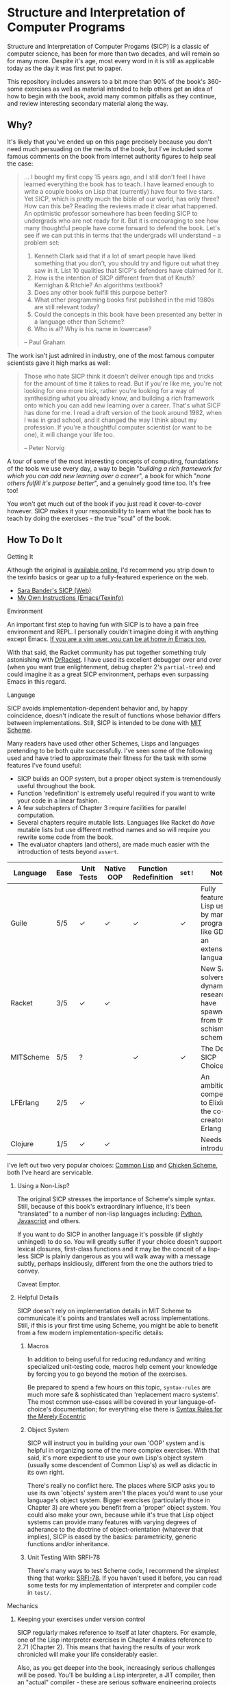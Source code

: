 * Structure and Interpretation of Computer Programs
  Structure and Interpretation of Computer Progams (SICP) is a classic of
  computer science, has been for more than two decades, and will remain so for
  many more. Despite it's age, most every word in it is still as applicable
  today as the day it was first put to paper.

  This repository includes answers to a bit more than 90% of the book's 360-some
  exercises as well as material intended to help others get an idea of how to
  begin with the book, avoid many common pitfalls as they continue, and review
  interesting secondary material along the way.

** Why?
   It's likely that you've ended up on this page precisely because you don't
   need much persuading on the merits of the book, but I've included some famous
   comments on the book from internet authority figures to help seal the case:

   #+BEGIN_QUOTE
   ... I bought my first copy 15 years ago, and I still don't feel I have
   learned everything the book has to teach. I have learned enough to write a
   couple books on Lisp that (currently) have four to five stars. Yet SICP,
   which is pretty much the bible of our world, has only three? How can this be?
   Reading the reviews made it clear what happened. An optimistic professor
   somewhere has been feeding SICP to undergrads who are not ready for it. But
   it is encouraging to see how many thoughtful people have come forward to
   defend the book. Let's see if we can put this in terms that the undergrads
   will understand -- a problem set:

   1. Kenneth Clark said that if a lot of smart people have liked something that
      you don't, you should try and figure out what they saw in it. List 10 qualities
      that SICP's defenders have claimed for it.
   2. How is the intention of SICP different from that of Knuth? Kernighan & Ritchie?
      An algorithms textbook?
   3. Does any other book fulfill this purpose better?
   4. What other programming books first published in the mid 1980s are still
      relevant today?
   5. Could the concepts in this book have been presented any better in a language
      other than Scheme?
   6. Who is al? Why is his name in lowercase?

   --  Paul Graham
   #+END_QUOTE

   The work isn't just admired in industry, one of the most famous computer
   scientists gave it high marks as well:

   #+BEGIN_QUOTE
   Those who hate SICP think it doesn't deliver enough tips and tricks for the
   amount of time it takes to read. But if you're like me, you're not looking
   for one more trick, rather you're looking for a way of synthesizing what you
   already know, and building a rich framework onto which you can add new
   learning over a career. That's what SICP has done for me. I read a draft
   version of the book around 1982, when I was in grad school, and it changed
   the way I think about my profession. If you're a thoughtful computer
   scientist (or want to be one), it will change your life too.

   -- Peter Norvig
   #+END_QUOTE

   A tour of some of the most interesting concepts of computing, foundations of
   the tools we use every day, a way to begin "/building a rich framework for
   which you can add new learning over a career/", a book for which "/none
   others fulfill it's purpose better/", and a genuinely good time too. It's
   free too!

   You won't get much out of the book if you just read it cover-to-cover
   however. SICP makes it your responsibility to learn what the book has to
   teach by doing the exercises - the true "soul" of the book.

** How To Do It
**** Getting It
     Although the original is [[https://mitpress.mit.edu/sicp/][available online]], I'd recommend you strip down to the
     texinfo basics or gear up to a fully-featured experience on the web.
     - [[http://sarabander.github.io/sicp/html/4_002e4.xhtml#g_t4_002e4][Sara Bander's SICP (Web)]]
     - [[http://zv.github.io/sicp-in-texinfo][My Own Instructions (Emacs/Texinfo)]]

**** Environment
     An important first step to having fun with SICP is to have a pain free
     environment and REPL. I personally couldn't imagine doing it with anything
     except Emacs. [[http://spacemacs.org/][If you are a vim user, you can be at home /in/ Emacs too.]]

     With that said, the Racket community has put together something truly
     astonishing with [[http://docs.racket-lang.org/drracket/interface-essentials.html?q=faq][DrRacket]]. I have used its excellent debugger over and
     over (when you want true enlightenment, debug chapter 2's =partial-tree=)
     and could imagine it as a great SICP environment, perhaps even surpassing
     Emacs in this regard.

**** Language
     SICP avoids implementation-dependent behavior and, by happy coincidence,
     doesn't indicate the result of functions whose behavior differs between
     implementations. Still, SICP is intended to be done with [[https://www.gnu.org/software/mit-scheme/][MIT Scheme]].

     Many readers have used other other Schemes, Lisps and languages pretending
     to be both quite successfully. I've seen some of the following used and
     have tried to approximate their fitness for the task with some features
     I've found useful:

     + SICP builds an OOP system, but a proper object system is tremendously useful throughout the book.
     + Function 'redefinition' is extremely useful required if you want to write your code in a linear fashion.
     + A few subchapters of Chapter 3 require facilities for parallel computation.
     + Several chapters require mutable lists. Languages like Racket do /have/ mutable lists but use different method names and so will require you rewrite some code from the book.
     + The evaluator chapters (and others), are made much easier with the introduction of tests beyond ~assert~.

     | Language  | Ease | Unit Tests | Native OOP | Function Redefinition | ~set!~ | Notes                                                                               |
     |-----------+------+------------+------------+--------------+--------+-------------------------------------------------------------------------------------|
     | Guile     | 5/5  | ✓          | ✓          | ✓            | ✓      | Fully featured Lisp used by many programs like GDB as an extension language.        |
     | Racket    | 3/5  | ✓          | ✓          |              |        | New SAT solvers and dynamic PL researchers have spawned from this schism of scheme. |
     | MITScheme | 5/5  | ?          |            | ✓            | ✓      | The Default SICP Choice                                                             |
     | LFErlang  | 2/5  | ✓          |            |              |        | An ambitious competitor to Elixir by the co-creator of Erlang                       |
     | Clojure   | 1/5  | ✓          | ✓          |              |        | Needs no introduction                                                               |

     I've left out two very popular choices: [[https://common-lisp.net/][Common Lisp]] and [[https://www.call-cc.org/][Chicken Scheme]],
     both I've heard are servicable.

***** Using a Non-Lisp?
      The original SICP stresses the importance of Scheme's simple syntax.
      Still, because of this book's extraordinary influence, it's been
      "translated" to a number of non-lisp languages including: [[http://www-inst.eecs.berkeley.edu/~cs61a/sp12/][Python]],
      [[http://www.comp.nus.edu.sg/~cs1101s/sicp/][Javascript]] and others.

      If you want to do SICP in another language it's possible (if slightly
      unhinged) to do so. You will greatly suffer if your choice doesn't support
      lexical closures, first-class functions and it may be the conceit of a
      lisp-less SICP is plainly dangerous as you will walk away with a message
      subtly, perhaps insidiously, different from the one the authors tried to
      convey.

      Caveat Emptor.

***** Helpful Details
      SICP doesn't rely on implementation details in MIT Scheme to communicate
      it's points and translates well across implementations. Still, if this is
      your first time using Scheme, you might be able to benefit from a few
      modern implementation-specific details:

****** Macros
       In addition to being useful for reducing redundancy and writing
       specialized unit-testing code, macros help cement your knowledge by
       forcing you to go beyond the motion of the exercises.

       Be prepared to spend a few hours on this topic, =syntax-rules= are much
       more safe & sophisticated than 'replacement macro systems'. The most
       common use-cases will be covered in your language-of-choice's
       documentation; for everything else there is [[http://www.phyast.pitt.edu/~micheles/syntax-rules.pdf][Syntax Rules for the Merely
       Eccentric]]

****** Object System
       SICP will instruct you in building your own 'OOP' system and is helpful
       in organizing some of the more complex exercises. With that said, it's
       more expedient to use your own Lisp's object system (usually some
       descendent of Common Lisp's) as well as didactic in its own right.

       There's really no conflict here. The places where SICP asks you to use
       its own 'objects' system aren't the places you'd want to use your
       language's object system. Bigger exercises (particularly those in
       Chapter 3) are where you benefit from a 'proper' object system. You could
       also make your own, because while it's true that Lisp object systems can
       provide many features with varying degrees of adherance to the doctrine
       of object-orientation (whatever that implies), SICP is eased by the
       basics: parametricity, generic functions and/or inheritance.

****** Unit Testing With SRFI-78
       There's many ways to test Scheme code, I recommend the simplest thing
       that works: [[https://srfi.schemers.org/srfi-78/srfi-78.html][SRFI-78]]. If you haven't used it before, you can read some
       tests for my implementation of interpreter and compiler code in =test/=.

**** Mechanics
***** Keeping your exercises under version control
      SICP regularly makes reference to itself at later chapters. For example,
      one of the Lisp interpreter exercises in Chapter 4 makes reference to
      2.71 (Chapter 2). This means that having the results of your work
      chronicled will make your life considerably easier.

      Also, as you get deeper into the book, increasingly serious challenges
      will be posed. You'll be building a Lisp interpreter, a JIT compiler, then
      an "actual" compiler - these are serious software engineering projects
      and you'll benefit from the tools of software engineering.

***** Keeping a Diary
      SICP contains so much information that's easy to lose track of later on if
      you don't refresh your memory. A diary can also help you learn about your
      own learning process, serve as a reference and be personal evidence of this
      challenge you are about to embark on.

***** Doing both at once?
      A variety of schemes allow you to write comments of the form: =#| BLOCK COMMENT |#=.
      You can assign heading that you think are appropriate to each scheme file you include and
      later extract those comments using a shell script.

** Contents
*** Chapter 1
    If you've got experience programming in any functional programming language,
    this chapter will be pretty straitforward for you.

    Even if you feel like the foundational material is old news to your, there are
    many numerical routines that you might be exposed to for the first time here.

**** Chapter Review:

     - Foundational Scheme
       - Implementing loops with recursive functions
       - car/cdr/cons and other lisp list manipulation functions
       - Function definition and limited explanation of "scope"
       - Conditionals & predicates
       - Expressions, value and defintions
     - Computability and Mathematics
       - Newton's method
       - Ackermann's function
       - Big O / Orders of Growth
       - The Fibonacci function and various methods of implementing it
       - Order of evaluation
       - Monte Carlo methods for approximating PI
       - Speeding up numeric procedures by "doubling" the amount of work done in each step.
     - Recursion
       - Linear & tree recursion (along with other methods of accumulating return values)
       - Euclid's method for greatest common denominator
       - A change counting "machine"
       - Pascals's Triangle
       - Contrast with using function arguments or iterative solutions
     - High Level Functions
       - Define, convert and calculate fixed points of lots of common functions
         - Use fixed points to deal with functions as proceduers
         - Use `fixed-point' function to build other, such as those that find an approximation of a continued fraction.
     - Procedures as returned values
       - Explore Newton's method for approximating functions .


**** Notes
***** "recursive procedures" and "recursive processes"
      Chapter 1 often asks you to consider two implementations of a function, a
      "recursive" and an "iterative", both of which call a function in their
      definition whose name *is* that function.

      Some programmers are used to calling any function which calls itself
      "recursive". The book directly tackles this "common misconception" in 1.2:

      #+BEGIN_QUOTE
      In contrasting iteration and recursion, we must be careful not to confuse the notion of a recursive process with the notion of a recursive procedure. When we describe a procedure as recursive, we are referring to the syntactic fact that the procedure definition refers (either directly or indirectly) to the procedure itself. But when we describe a process as following a pattern that is, say, linearly recursive, we are speaking about how the process evolves, not about the syntax of how a procedure is written. It may seem disturbing that we refer to a recursive procedure such as fact-iter as generating an iterative process. However, the process really is iterative: Its state is captured completely by its three state variables, and an interpreter need keep track of only three variables in order to execute the process.
      #+END_QUOTE

      I think it is Abelson who is the exception here, but it's worth noting!
      
****** Notes
       I've since revised my thinking. 
       
       I no longer think Abelson's definition is an
       author's idiosyncrasy or anacronism. In general, I think this definition of 
       "recursive" (when confined to topics relevant to technicians) is generally
       more useful.

       If this "common misconception" is yours as well, you can certainly
       get by without changing a beat. They intersect and their consequences
       are often just pedantic. In addition, it's more and harder worker, not only
       because it requires more thorough reading of to predict evolution of a program's
       state, but by nature is less sensitive to our primitive reflex to
       confuse objects with a word used to signify them.

       However, you'll have an opportunity to view this
       "redefinition" with fresh eyes and you may find that in addition to it's
       precision, it's actually more /powerful/ and uniquely qualified to lay
       the groundwork for reasoning about it's many dependent concepts.

       At the very least, when thinking to yourself or talking with peers,
       you're prepared to communicate a fine point on iterative behavior inside
       "/syntactically recursive/" functions, which might otherwise be lost to a
       definition who only indirectly provides anything beyond a label in
       some taxonomy of functions. (which /still/ is only indirectly connected
       with a cataloging of attributes like [[https://en.wikipedia.org/wiki/Primitive_recursive_function][general]] and [[https://en.wikipedia.org/wiki/General_recursive_function][primitive]] recursion.


***** ~trace~ builtin
      The [[https://www.gnu.org/software/guile/manual/html_node/Tracing-Traps.html][trace builtin]] is a tool for printing the procedure call trace from
      within the Guile VM and is incredibly useful. Scheme implementations
      elsewhere have similar builtins.
***** ↦ Symbol
      ↦ (pronounced “maps to”) is the mathematician’s way of writing lambda. y↦x/y
      means =(lambda (y) (/ x y))=, that is, the function whose value at y is x/y.

*** Chapter 2
    This chapter is broadly concerned with the generality and principles of
    recursion or even more broadly with how abstract structures are built from
    concrete components.

    This is quite a broad brush and in turn the chapter doesn't stay put in one
    place for long.

****  Chapter Review

     - Abstractions for arithmetic
       - Rationals
       - Interval
     - Representing lists & trees with =cons= cells or pointers
     - More advanced uses of recursion
       - The 8 Queens Problem
       - Permuting numbers
     - Building a picture-drawing 'language' or library
       - The mechanics of graphics
       - Encoding higher order operations on graphics into lower-order actions
     - Lambda calculus
     - Symbolic Computation
       - Computer algebra systems with automatic integration & differentiation
     - Encoding, Decoding and everything in-between for Huffman Trees.
     - The universality of the ~(list)~ datastructure in Lisp
     - Dynamic Programming and hierarchical data structures
     - Different ways to achieve language features like type-dispatch, message passing and inheritance

     This book starts to give you a few nuggets of profound realization that the book
     is known for. It gets even better.

**** Notes

***** Why in Racket?
      I've done this chapter in Racket almost exclusively because of the
      picture-language issue I've described below. It's a neat language and I
      don't think it has any features shown "upfront" that let you cheat,
      intentionally or otherwise, on the SICP exercises.

***** Picture Language and Racket
      This chapter employs a "picture language" library not built inside SICP,
      however Racket and MITScheme come with these built-in or easily fetchable.

***** Subchapter 2.3 - /Symbolic Data/
      I found the material in section 2.3, especially related to Huffman Coding,
      notably elegant, although it covers a wider variety of topics, each
      interesting in it's own right.

      - Symbolic Calculator by Integration & Differentiation
      - Variety of binary trees and set data structures
      - Huffman encoder/decoder

      You will also have the advantage of being able to implement =partial-tree=
      [[https://twitter.com/mxcl/status/608682016205344768?ref_src=twsrc%255Etfw][and get a job at Google]]. The method is also genuinely beautiful - a
      personal favorite of mine.

***** Subchapter 2.4 - /Multiple Representation of Abstract Data/
      This chapter covers the well-worn tactics of abstraction. How to go beyond just
      equipping structures with operations, with or without 'genericity', etc.

      It's at once the least memorable and yet possibly the *most* important for
      practice of programming at large. The chapter justifies and presents
      simplified summaries of the implementation details of important programming
      language features and why they are useful.

      There are only 4 exercises, so you can mostly relax and focus on the
      content, although both /2.73/ and /2.75/ show up later, so be sure you
      record your answers.

*** Chapter 3
    This chapter is the end of standard computing textbook and the beginning of
    SICP. If you are already a programmer, Chapter 3 presents some huge
    temptations to skip content, the first paragraphs of some chapters give the
    impression of covering what seems like already well-worn ground as a
    programmer - the content of the chapters differ wildly from whats "on the
    tin".

    Even if you are familiar, SICP has something of a reputation for taking the
    well-worn concepts and turning them inside out to expose their "true" structure [fn:2].

    An important tip for chapter 3 is *DO NOT USE A LANGUAGE WITHOUT MUTABLE LISTS*:
    If you are working with languages without convienent mutable data: I started out
    with Racket but was forced to rewrite my work after realizing that Racket's
    ~mlists~ were not going to cut it for a chapter focused on the use and danger of
    mutable structures.

    Another important consideration is the parallel programming facilities of your
    language, the book demands a true concurrency enviroment in order for some
    exercises and examples to work right.
**** Notes
***** Visually debugging =cons= cells
      It's often helpful to have a visual representation of what a particular
      list looks like, particularly once you start dealing with cycles.

      The scheme script generates [[http://www.graphviz.org/][Graphviz]] diagrams which you can use to this end.

****** Examples
       Here's some example S-expressions with their corresponding diagram:

******* =(1 2 3)=
        #+NAME:   fig:(cons (cons 1 2) (cons 3 4))
        #+CAPTION: (1 2 3)
        [[./vendor/cons_123.png]]

******* =(cons (cons 1 2) (cons 3 4))=
        #+NAME:   fig:(cons (cons 1 2) (cons 3 4))
        #+CAPTION: (cons (cons 1 2) (cons 3 4))
        [[./vendor/cons12cons34.png]]

******* Cycles:
        #+NAME:   fig: cons with cycle
        #+CAPTION: Cons with Cycle
        [[./vendor/cons_with_cycle.png]]

****** Script
       #+BEGIN_SRC scheme
 (define (list->graphviz lst)
   """Convert a list into a set of Graphviz instructions"""
   (define number 0)
   (define result "")
   (define ordinals '())
   (define (result-append! str)
     (set! result (string-append result str)))

   (define* (nodename n #:optional cell)
     (format #f "cons~a~a" n (if cell (string-append ":" cell) "")))

   (define* (build-connector from to #:optional from-cell)
     (format #f "\t~a -> ~a;~%" (nodename from from-cell) (nodename to)))

   (define (build-shape elt)
     (define (build-label cell)
       (cond ((null? cell) "&#x2205;") ; null character
             ((pair? cell) "&#x2022;") ; bullet dot character
             (else (format #f "~a" cell))))
     (set! number (+ number 1))

     (format #f "\t~a [shape=record,label=\"<car> ~a | <cdr> ~a\"];~%"
             (nodename number)
             (build-label (car elt))
             (build-label (cdr elt))))

   (define* (search xs #:optional from-id from-cell)
     (let ((existing (assq xs ordinals)))
       (if (pair? existing) ;; handle lists with cycles
           ;; we've already built a node for this entry, just make a connector
           (result-append! (build-connector from-id (cdr existing) from-cell))
           (begin
             (result-append! (build-shape xs))
             (set! ordinals (assq-set! ordinals xs number))
             (let ((parent-id number))
               ;; make a X->Y connector
               (if (number? from-id)
                   (result-append! (build-connector from-id parent-id from-cell)))
               ;; recurse
               (if (pair? (car xs)) (search (car xs) parent-id "car"))
               (if (pair? (cdr xs)) (search (cdr xs) parent-id "cdr")))))))

   (search lst)
   (string-append "digraph G {\n" result "}\n"))
       #+END_SRC

****** Usage
       When =list->graphviz= is called, it returns a string representing the graphviz script, which you'll
       then need to feed to graphviz.

       If you don't have graphviz installed already, you can fetch it from [[http://www.graphviz.org/Download..php][here]]
       or with your favorite package manager:

       - OSX :: =brew install graphviz=
       - Redhat / Fedora :: =dnf install graphviz=
       - Ubuntu :: =apt-get install graphviz=

       Once you have Graphviz installed, make a file that does =(display
       (list->grapviz *elt*))=, where =*elt*= is the list you'd like to display and
       feed that to =dot=, like so:

       #+BEGIN_EXAMPLE
       $ guile box_ptr.scm | dot -o /dev/stdout -Tpng > bot_pointer_diagram.png
       #+END_EXAMPLE

***** An in-place list reversal you might remember - 3.14
      SICP gives classic algorithm for in-place reversal of lists. It's beauty is self-evident.
      #+begin_src guile
(define (mystery x)
  (define (loop x y)
    (if (null? x)
        y
        (let ((temp (cdr x)))
          (set-cdr! x y)
          (loop temp x))))
  (loop x '()))
      #+end_src
***** Constraint Solver - 3.34
      3.34 focuses on a constraint solver. Following the books implementation is
      slower but does remove any function-to-function mapping confusion. On the
      other hand, writing your own saves you some time but requires a bit more
      non-SICP effort.

****** A Skeleton Constraint Solver Class
       The book implements the primary classes of the constraint-solver as
       straitforward Lisp functions with closures. Classes let you solve exercises
       faster, write fewer lines and be more satisfied with your final result.

       The following are example base-classes for the primary classes along with their
       entire implementation, which allow method introduced later later in the chapter
       such as ~process-new-value~ and ~process-forget-value~ to share implementation
       details regardless of if they are operating on an ~adder~ or ~multiplier~.

******* Constraint
        [[https://github.com/zv/SICP-guile/blob/232a32fcc6091d4f167ea6c4458ab1e55645f11b/sicp3.scm#L823-L925][Implementation]]

        #+BEGIN_SRC scheme
 (define-class <constraint> ()
   (lhs #:getter lhs
        #:init-keyword #:lhs)
   (rhs #:getter rhs
        #:init-keyword #:rhs)
   (total #:getter total
          #:init-keyword #:total)
   (operator #:getter constraint-operator)
   (inverse-operator #:getter constraint-inv-operator))
#+END_SRC

****** Connector
       [[https://github.com/zv/SICP-guile/blob/232a32fcc6091d4f167ea6c4458ab1e55645f11b/sicp3.scm#L777-L821][Implementation]]

       #+BEGIN_SRC scheme
(define-class <connector> ()
  (value #:init-value #f
         #:accessor connector-value
         #:setter set-connector-value)

  (informant #:init-value #f
             #:accessor informant
             #:setter set-informant)

  (constraints #:accessor constraints
               #:setter set-constraints
               #:init-form '()))

(define (make-connector)
  (make <connector>))
       #+END_SRC

****** Probe
       [[https://github.com/zv/SICP-guile/blob/232a32fcc6091d4f167ea6c4458ab1e55645f11b/sicp3.scm#L918-L933][Implementation]]

       #+BEGIN_SRC scheme
(define-class <probe> (<constraint>)
  (name #:getter name
        #:setter set-name
        #:init-keyword #:name)
  (connector #:getter connector
             #:setter set-connector
             #:init-keyword #:connector))

(define (probe name connector)
  (let ((cs (make <probe> #:name name #:connector connector)))
    (connect connector cs) cs))
       #+END_SRC

*** Chapter 4
    This chapter centers around the creation of a number of Scheme evaluators
    and is widely regarded as the most substantial chapter of SICP for
    experienced programmers.
    
    This is the first chapter where preparation really pays off, the reason
    being that the structure of this chapter is different from the others which
    I've decided to call the /4I loop/

    1. Introduce
    2. Implement
    3. Improve
    4. Interchange

    In other words, you'll build out an interpreter, improve it and then rebuild
    it it from the ground up with a different strategy. You're going to have at
    least 3+1 different interpreters by the end of the chapter and so having
    tests will ensure the correctness of each. This pattern makes adopting a
    testing framework a very profitable use of your time.

    If you've chosen a language that stresses immutability (like Racket or
    Clojure) you'll have a fair amount of extra work ahead of you - The default
    evaluator uses a stack that is manipulated with the use of ~set!~. 

    You don't have to take my word for it though:
    #+BEGIN_QUOTE
    I'm close the finishing the last major chunk of the book. Working with two
    colleagues for around two hours a week, it's taken us nearly a year to get this
    far. Of course, we did every exercise, and lost a lot of time trying to work
    around incompatibilities between standard Scheme and the interesting corners of
    DrScheme [now DrRacket - ~mcons~, I'm looking at you]. Now we use mit-scheme and
    I wish we had done so from the very beginning.

    I don't think the book is perfect. I found the structure of Chapter 4, where a
    Scheme interpreter is built, confusing and irritating. The exercises are
    interspersed with the text in a way that doesn't allow you to test any of your
    solutions unless you read ahead to get more infrastructure. This seems deeply
    unREPLy to me. Once I had typed in enough of the supporting code to actually run
    my proposed solutions, and pulled some hair out debugging my broken code, I had
    some marvellous moments of epiphany. That Ahah! is what maks [sic] the book's
    reputation, and what makes the effort worthwhile. But it could have been better.
    #+END_QUOTE

**** Chapter Review
     - Simple Evaluator
       - Implement a variable-only '/stack/' without stored function pointers.
       - Implement Type-Dispatching Evaluator
       - Implement all major features of scheme used thus far
         - Various forms of ~let~
         - ~letrec~
         - ~cond~
         - Predicates
         - etc.
       - Simultaneous vs. Ordered ~define~
       - The Implementation of Closures
     - Just-in-Time Interpreter/Compiler (the 'analyzer')
       - Challenges of a JIT
     - Lazy Evaluator
       - Differences between lazy variables and a lazy interpreter
       - Relationship to the promise functions ~force~ and ~delay~
       - Build a model of side-effects in lazy (or otherwise) evaluators
       - Implementation and use of '[[https://en.wikipedia.org/wiki/Thunk][thunks]]'
       - Permitting choice by adding lazy features to basic eval
     - "Nondeterministic" & Logic Evaluator
       - Apply our earlier DFS with backtracking knowledge to build logic solvers
       - Implement a system of closures for tracking logic unification state
       - Understanding rule-oriented (as opposed to procedure-oriented) computing
       - Simplify problems to their essential logical form (and solve them)
       - Implementation of 'Pattern Matching' ala Erlang
       - A "true" parser
         - Specify a grammar for natural language
         - ...and then writing something that emits all possible sentences
       - Use a random evaluator to explore choices in a truly nondeterministic fashion
**** Tips
***** Functional-First Approach
      Some evaluator exercises occur prior to their implementation, most frequently
      taking the following form:

      1. Talk about the motivation and abstract concepts employed by an evaluator
      2. Discuss Implementation
      3. Exercises asking for implementation of various features
      4. Actual scheme code defining the implementation

      Instead of following the book linearly, I think that having a working
      implementation is extremely important throughout the book, so I'd recommend you
      include the entire evaluator prior to completing exercises related to it. [[https://mitpress.mit.edu/sicp/code/index.html][The
      Complete Code from SICP 2/e]] is available and can be used directly if you are
      using a mainline scheme distribution.

***** Testing
      Starting with a testing strategy is essential to preserving sanity here; I
      recommend using the input → result REPL 'dialogues' listed in the text to ensure
      that you are conforming to the features that the authors expect you to use in the
      coming exercises.

****** The Test Runner
       The default Guile test runner will output a =.log= file to your current directory
       instead of printing errors to =stdout=. This is an example test-runner that allows
       for more immediate testing.

       #+BEGIN_SRC scheme
 (use-modules (srfi srfi-64))
 (define (sicp-evaluator-runner)
   (let* ((runner (test-runner-null))
          (num-passed 0)
          (num-failed 0))
     (test-runner-on-test-end! runner
       (lambda (runner)
         (case (test-result-kind runner)
           ((pass xpass) (set! num-passed (+ num-passed 1)))
           ((fail xfail)
            (begin
              (let
                  ((rez (test-result-alist runner)))
                (format #t
                        "~a::~a\n Expected Value: ~a | Actual Value: ~a\n Error: ~a\n Form: ~a\n"
                        (assoc-ref rez 'source-file)
                        (assoc-ref rez 'source-line)
                        (assoc-ref rez 'expected-value)
                        (assoc-ref rez 'actual-value)
                        (assoc-ref rez 'actual-error)
                        (assoc-ref rez 'source-form))
                (set! num-failed (+ num-failed 1)))))
           (else #t))))
     (test-runner-on-final! runner
       (lambda (runner)
         (format #t "Passed: ~d || Failed: ~d.~%"
                 num-passed num-failed)))
     runner))

 (test-runner-factory
  (lambda () (sicp-evaluator-runner)))
       #+END_SRC

****** ~test-eval~ Macro
       This simple macro allows you to directly extract the expected/result pairs from
       the REPL excerpts.
       #+BEGIN_SRC scheme
  ;; Standard Evaluator Tests
 (define-syntax test-eval
   (syntax-rules (=> test-environment test-equal)
     ((test-eval expr =>)
      (syntax-error "no expect statement"))
     ((test-eval expr => expect)
      (test-eqv  expect (test-evaluator 'expr test-environment)))
     ((test-eval expr expect)
      (test-eqv  expect (test-evaluator 'expr test-environment)))))
       #+END_SRC

****** Unit Tests
       Now just add tests! The next section of this guide will show you how to
       automatically run tests at sensible points as part of the ~driver-loop~.

       #+BEGIN_SRC scheme
 (test-begin "Tests") ; Begin our tests
 (test-begin "Evaluator") ; Begin evaluator tests
 (test-begin "Basic") ; The basic (4.1) evaluator
 (define test-environment (setup-environment)) ; Initialize the test environment
 (define test-evaluator eval) ; Set the evaluator you wish to use

 ;; You can choose to use `=>' or not
 (test-eval (and 1 2) => 2)

 (test-eval
  (let fib-iter ((a 1) (b 0) (count 4))
    (if (= count 0) b
        (fib-iter (+ a b) a (- count 1))))
  => 3)

 ;; cleanup
 (set! test-environment '())

 (test-end "Basic")
 (test-end "Evaluator")
 (test-end "Tests")
       #+END_SRC

***** Code Reuse

****** Evaluator
       Features common to
       - An evaluator function driven by a switch statement
       - An application function that extends the frame
       - A driver loop that makes both accessible in the form of a REPL

******* Type-dispatch for the core evaluator switch statement
        [[http://sarabander.github.io/sicp/html/4_002e1.xhtml#Exercise-4_002e3][Exercise 4.3]] asks you to implement a type-dispatch scheme for the base
        evaluator, allowing you to incrementally introduce functionality rather than
        rewrite ~eval~ with each new feature. This turns out to be very useful
        and I wrote all my evaluators in this style.

        The concept is demonstrated here:

        #+BEGIN_SRC scheme
 (define-class <dispatch-table> ()
   (method-table #:init-value  (make-hash-table)
                 #:getter      method-table))

 (define (table-ordinal op type)
   (let ((opstr  (symbol->string op))
         (typestr (symbol->string type)))
     (string-append opstr "/" typestr)))

 (define-method (get (dt <dispatch-table>) op type)
   (if (and (symbol? op) (symbol? type))
       (hash-ref (method-table dt) (table-ordinal op type))
       #f))

 (define-method (put (dt <dispatch-table>) op type item)
   (hash-set! (method-table dt) (table-ordinal op type) item))

 (define dispatch-tt (make <dispatch-table>))

 (define (install-procedure p)
   "Install a procedure to the base evaluator"
   (put dispatch-tt 'eval ; instead of 'eval
                    (car p)
                    (cadr p))

 ...

 (install-procedure `(and ,eval-and))

 (install-procedure `(let* ,(λ (exp env) (zeval (let*->nested-lets exp) env))))

 (install-procedure `(undefine ,eval-undefinition))

 (install-procedure `(while ,(λ (exp env) (zeval (make-while exp) env))))
        #+END_SRC

******* Driver Loops
        Just as you dispatched a procedure specific to an evaluator above, you can do
        the same with the ~driver-loop~ implementation provided to each evaluator.

        1. You'll want to be able to quickly switch the evaluator invoked by ~driver-loop~ as you progress through the chapter and later chapters have a radically different loop.
        2. [[http://www.nongnu.org/geiser/][Geiser]] is a very popular scheme integration module for Emacs Lisp that you will probably use. Like many IDE-integrated IDE's it doesn't deal well with a program that requests user input on =stdin=.
        3. You can share more code, even between radically different implementations.

        My approach is simple - add an entry to a table of ~driver-loop~ implementations
        which are chosen at runtime.

        #+BEGIN_SRC scheme
 ;; This function is what actually gets called to invoke your evaluator's REPL
 (define (driver-loop evaluator)
   ((get dispatch-tt 'driver-loop evaluator)))

 (define (install-driver-loop evaluator fn)
   "Install a new `driver-loop' REPL"
   (put dispatch-tt 'driver-loop evaluator fn))

 ; base evaluator implementation from 4.14
 (define (base-driver-loop)
   (prompt-for-input ";;; Base(zeval) input:")
   (let ((input (read)))
     (let ((output
            (zeval input
                  the-global-environment)))
       (announce-output output-prompt)
       (user-print output)))
   (base-driver-loop))

 ;; install the base driver loop
 (install-driver-loop 'eval base-driver-loop)

 (define inside-repl?
   "A method to determine if we are inside a REPL or being executed directly"
   (eq? #f (assq-ref (current-source-location) 'filename)))

 ...

 ;; at the end of the file, you can specify which loop you want to invoke when
 ;; you run.
 (if inside-repl? 'ready ;; we want the repl available ASAP if were inside emacs
     (begin
       ;; load our tests
       (load "test/evaluator.scm")
       ;; start the REPL
       (driver-loop 'amb)))
 ;;; EOF
        #+END_SRC

***** Missing Functions
      Many code excerpts from the text cannot be directly used in the evaluator
      /provided/ by the book itself. Before you initialize your evaluators environment,
      be sure to add the following to your ~primitive-procedures~

      #+BEGIN_SRC lisp
 (append! primitive-procedures
          `((+ ,+) (- ,-) (* ,*) (/ ,/) (abs ,abs)
            (= ,=) (< ,<) (<= ,<=) (> ,>) (> ,>=)
            (not ,not)
            (list ,list)
            (member ,member)
            (display ,display)))
      #+END_SRC

      Additionally, ~let~ is missing from the `amb` interpreter as well. Just add the
      one used by the ~analyze~ evaluator.

***** 4.3 - Variations on a Scheme
      The `amb` evaluator presented in 4.3 is far from simple and requires patience and
      an eye for detail to work out whats really going on.

***** 4.4 - Query Evaluator
      The query evaluator may be the most difficult material yet, particularly if you
      aren't previously familiar with a language like Prolog.

      This material requires very careful reading to grasp its operation and the book
      frequently spends more time on its consequences over its content.

      If you want to grasp its implementation, you will have to read and reread
      chapter 4.4.4.

      The unification step, which the book itself describes as the most unintuitive aspect,
      should be read thoroughly: It's the material that actually does the process of generating
      deductions from premises.

      It's also important to remember that much of the rest of the material is devoted to various
      'optimizations' and implementation details that can easily derail you.

****** Missing Stuff
******* Stack Overflows on Exercises
        The query evaluator presented as is cannot compute rules of the form ~(?x rule
        ?y)~ as many questions ask to, simply translate them to the postfix form and you
        will be fine.

        #+BEGIN_EXAMPLE
 (rule (?x next-to ?y in (?x ?y . ?u)))
                 ⇩
 (rule (next-to ?x ?y in (?x ?y . ?u)))
        #+END_EXAMPLE
**** Notes
***** 4.19
      This is a neat exercise and I think it's interesting to try to run it in
      other Lisps (I actually found a bug in a development version of Guile with
      this exercise)

      Here's some useful definitions:
      - Sequential Rule :: Identifiers are bound and evaluated sequentially.
      - Simultaneous Scope Rule :: Identifiers are bound simultaneously

      You might also notice that translating it directly to other languages wont work.
*** Chapter 5
    Chapter 5 begins with modeling a 'register machine', approximate to many
    contemporary architectures. Asking you to implement (or invent) a register
    machine language, complete with the control flow constructs and data
    structures needed.

    This is where the chapter is known for /'going off the deep end'/: building
    a scheme compiler with tail call optimization, garbage collection, lexical
    addressing, tracing and so on.

**** ZV's Graphical Debugger & REPL
     I've built a REPL debugger for the Ch5 machine language. This can be used
     with whichever assembly variant you decide to write your exercises in, but
     if are familiar with x86 assembly, I think it will seem like a little slice
     of home.

     If you'd like to use it, you can find its source code in ~machine/gui.scm~.

     #+CAPTION: SICP Chapter 5 GUI Debugger
     #+NAME: guidebugger
     [[./vendor/gui.jpg]]


***** A better way to run register machines
      Here is a macro and runner function for generating a quick register machine definition as follows:
      #+BEGIN_SRC lisp
 (define-register-machine newtons
   #:registers (x guess)
   #:ops       ((good-enough ,newton/good-enough?)
                (improve ,newton/improve))
   #:assembly  ((assign guess (const 1.0))
                improve
                (test (op good-enough) (reg guess) (reg x))
                (branch (label end-newton))
                (assign guess (op improve) (reg guess) (reg x))
                (goto (label improve))
                end-newton))
      #+END_SRC


      #+BEGIN_SRC scheme
 (define (machine-run mach init)
   "Run a machine with the registers initialized to the alist in `init' and
 then dumps the values of all registers"
   (map (λ (el) (set-register-contents! mach (car el) (cdr el))) init)
   (start mach)
   (map
    (λ (reg) (cons (car reg)
                   (get-contents (get-register mach (car reg)))))
    (mach 'dump-registers)))

 (define-syntax define-register-machine
   (syntax-rules ()
     ((define-register-machine var #:registers registers #:ops ops #:assembly assembly)
      (define var (build-rmachine
                   #:registers 'registers
                   #:ops       `ops
                   #:assembly  'assembly)))))
      #+END_SRC

** If I could do it all again...
   Everyone has regrets, let's hope you have fewer by reading mine.

*** TODO Turns out SICP doesn't include stupid material
    So many books have irrelevant exercises, SICP doesnt.
    I sped through the end of SICP Chapter 3 - I won't do it again.
*** TODO Pay more attention to Lazy evaluator
*** DONE A case of the or-bores
    CLOSED: [2016-08-01 Mon 13:34]
    Implementing ~or~, ~and~ and other other connective logical statements in the
    =amb= evaluator would really be neat -- I just installed a primitive procedure.

*** TODO Permutations and the Floor Puzzle
    Donald Knuth wrote a whole book (fascicle) on permutation problems and I can
    see why. I've come up with no less than 2 dozen ways reformulations do them
    over the years: including counting in base-N (where N is the number of
    permuted items), the traditional map-n-slap, round-robin (what is called
    "bell method")

    I always feel guilty not giving an honest effort before looking up an algorithm
    online and I always feel somewhat stumped on permutation problems. Sure, I know
    the "classic" swap algorithm, I've (obviously) implemented the method for
    permuting a list in Chapter 2, but something essential feels like it's getting
    left out.

    Take Exercise 4.39, which (loosely) is to solve the floor puzzle without using
    ~amb~ *AND* take advantage of knowledge about the puzzle to make it perform
    better than 'depth first'.

*** Exercise 4.43
    I ended up looking at someone elses solution here - This one is hard to solve
    *without* resorting "tricks", such as applying eliminative logic beforehand to
    solve the problem. This mixes all sorts of different kinds of representations
    of data and many solutions are incorrect.
*** ~parse_words~
    I completed the exercises but I started to get to a really
    uncomfortable point, especially in Exercise 4.49 that this was some deep
    metaphor for parsing fully-specified grammars.

** TODO Exercises
   This is a list of exercises I *haven't* completed for some reason or another.
*** Chapter 4
    - 4.32
    - 4.33
    - 4.34
    - 4.44
    - 4.47 (started to get unbelievably bored of these exercises)
    - 4.48 (started to get unbelievably bored of these exercises)
    - 4.49 (started to get unbelievably bored of these exercises)
    - 4.69 (This is both tricky and somewhat irrelevant)
    - 4.71
    - 4.74


* Footnotes
[fn:1] Including all exercises asking you to draw with pen and paper as well as those specified above.
[fn:2] Ever wonder how people make calculators and webservers using ONLY
type-inference without ANY instructions specified? Turns out thats actually
fairly simple and you are just going to have to read the whole thing to find
ou.

* Special Thanks
  This guide would never have gotten done without the inspiration of a coworker who 
  called himself Turtle Kitty a very long time ago. 

  In addition to turning me onto Lisp, he was highly elite, extremely patient
  effortlessly cool, a damn good programmer, whom I think embodies the spirit and
  attitude this book is meant to convey.
